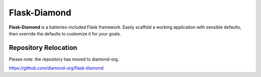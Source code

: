 Flask-Diamond
=============

**Flask-Diamond** is a batteries-included Flask framework. Easily scaffold a working application with sensible defaults, then override the defaults to customize it for your goals.

Repository Relocation
---------------------

Please note: the repository has moved to diamond-org.

https://github.com/diamond-org/flask-diamond
